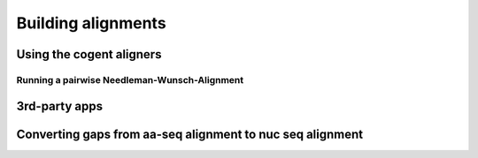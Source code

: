 *******************
Building alignments
*******************

.. sectionauthor:: Kristian Rother, Patrick Yannul, Gavin Huttley

Using the cogent aligners
=========================

Running a pairwise Needleman-Wunsch-Alignment
---------------------------------------------

.. doctest::
    
    >>> from cogent.align.algorithm import nw_align
    >>> seq1 = 'AKSAMITNY'
    >>> seq2 = 'AKHSAMMIT'
    >>> print nw_align(seq1,seq2)
    ('AK-SAM-ITNY', 'AKHSAMMIT--')

3rd-party apps
==============

Converting gaps from aa-seq alignment to nuc seq alignment
==========================================================

